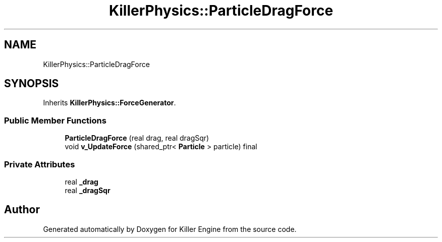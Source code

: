 .TH "KillerPhysics::ParticleDragForce" 3 "Mon Feb 4 2019" "Killer Engine" \" -*- nroff -*-
.ad l
.nh
.SH NAME
KillerPhysics::ParticleDragForce
.SH SYNOPSIS
.br
.PP
.PP
Inherits \fBKillerPhysics::ForceGenerator\fP\&.
.SS "Public Member Functions"

.in +1c
.ti -1c
.RI "\fBParticleDragForce\fP (real drag, real dragSqr)"
.br
.ti -1c
.RI "void \fBv_UpdateForce\fP (shared_ptr< \fBParticle\fP > particle) final"
.br
.in -1c
.SS "Private Attributes"

.in +1c
.ti -1c
.RI "real \fB_drag\fP"
.br
.ti -1c
.RI "real \fB_dragSqr\fP"
.br
.in -1c

.SH "Author"
.PP 
Generated automatically by Doxygen for Killer Engine from the source code\&.
